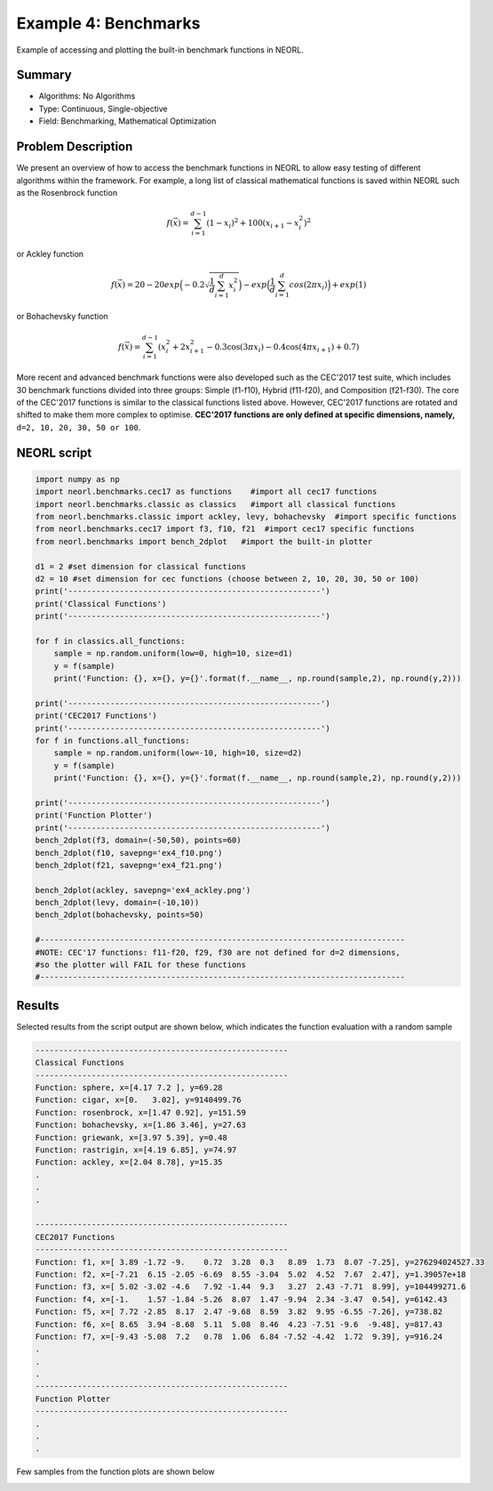 .. _ex4:

Example 4: Benchmarks
======================

Example of accessing and plotting the built-in benchmark functions in NEORL. 

Summary
--------------------

-  Algorithms: No Algorithms 
-  Type: Continuous, Single-objective
-  Field: Benchmarking, Mathematical Optimization

Problem Description
--------------------
   
We present an overview of how to access the benchmark functions in NEORL to allow easy testing of different algorithms within the framework. For example, a long list of classical mathematical functions is saved within NEORL such as the Rosenbrock function

.. math::

	f(\vec{x}) = \sum_{i=1}^{d-1} (1-x_i)^2 + 100 (x_{i+1} - x_i^2 )^2  

or Ackley function

.. math::

   f(\vec{x}) = 20-20exp\Big(-0.2\sqrt{\frac{1}{d}\sum_{i=1}^{d}x_i^2}\Big)-exp\Big(\frac{1}{d}\sum_{i=1}^{d}cos(2\pi x_i)\Big) + exp(1)

or Bohachevsky function

.. math::

	f(\vec{x}) = \sum_{i=1}^{d-1}(x_i^2 + 2x_{i+1}^2 - 0.3\cos(3\pi x_i) - 0.4\cos(4\pi x_{i+1}) + 0.7)
	                   
More recent and advanced benchmark functions were also developed such as the CEC'2017 test suite, which includes 30 benchmark functions divided into three groups: Simple (f1-f10), Hybrid (f11-f20), and Composition (f21-f30). The core of the CEC'2017 functions is similar to the classical functions listed above. However, CEC'2017 functions are rotated and shifted to make them more complex to optimise. **CEC'2017 functions are only defined at specific dimensions, namely,** ``d=2, 10, 20, 30, 50 or 100``.

NEORL script
--------------------

.. code-block:: python

	import numpy as np
	import neorl.benchmarks.cec17 as functions    #import all cec17 functions
	import neorl.benchmarks.classic as classics   #import all classical functions
	from neorl.benchmarks.classic import ackley, levy, bohachevsky  #import specific functions
	from neorl.benchmarks.cec17 import f3, f10, f21  #import cec17 specific functions 
	from neorl.benchmarks import bench_2dplot   #import the built-in plotter
	
	d1 = 2 #set dimension for classical functions
	d2 = 10 #set dimension for cec functions (choose between 2, 10, 20, 30, 50 or 100)
	print('------------------------------------------------------')
	print('Classical Functions')
	print('------------------------------------------------------')
	
	for f in classics.all_functions:
	    sample = np.random.uniform(low=0, high=10, size=d1)
	    y = f(sample)
	    print('Function: {}, x={}, y={}'.format(f.__name__, np.round(sample,2), np.round(y,2)))
	
	print('------------------------------------------------------')
	print('CEC2017 Functions')
	print('------------------------------------------------------')
	for f in functions.all_functions:
	    sample = np.random.uniform(low=-10, high=10, size=d2)
	    y = f(sample)
	    print('Function: {}, x={}, y={}'.format(f.__name__, np.round(sample,2), np.round(y,2)))
	
	print('------------------------------------------------------')
	print('Function Plotter')
	print('------------------------------------------------------')
	bench_2dplot(f3, domain=(-50,50), points=60)
	bench_2dplot(f10, savepng='ex4_f10.png')
	bench_2dplot(f21, savepng='ex4_f21.png')
	
	bench_2dplot(ackley, savepng='ex4_ackley.png')
	bench_2dplot(levy, domain=(-10,10))
	bench_2dplot(bohachevsky, points=50)
	
	#------------------------------------------------------------------------------
	#NOTE: CEC'17 functions: f11-f20, f29, f30 are not defined for d=2 dimensions, 
	#so the plotter will FAIL for these functions
	#------------------------------------------------------------------------------

 
Results
--------------------

Selected results from the script output are shown below, which indicates the function evaluation with a random sample 

.. code-block:: python

	------------------------------------------------------
	Classical Functions
	------------------------------------------------------
	Function: sphere, x=[4.17 7.2 ], y=69.28
	Function: cigar, x=[0.   3.02], y=9140499.76
	Function: rosenbrock, x=[1.47 0.92], y=151.59
	Function: bohachevsky, x=[1.86 3.46], y=27.63
	Function: griewank, x=[3.97 5.39], y=0.48
	Function: rastrigin, x=[4.19 6.85], y=74.97
	Function: ackley, x=[2.04 8.78], y=15.35
	.
	.
	.
	
	------------------------------------------------------
	CEC2017 Functions
	------------------------------------------------------
	Function: f1, x=[ 3.89 -1.72 -9.    0.72  3.28  0.3   8.89  1.73  8.07 -7.25], y=276294024527.33
	Function: f2, x=[-7.21  6.15 -2.05 -6.69  8.55 -3.04  5.02  4.52  7.67  2.47], y=1.39057e+18
	Function: f3, x=[ 5.02 -3.02 -4.6   7.92 -1.44  9.3   3.27  2.43 -7.71  8.99], y=104499271.6
	Function: f4, x=[-1.    1.57 -1.84 -5.26  8.07  1.47 -9.94  2.34 -3.47  0.54], y=6142.43
	Function: f5, x=[ 7.72 -2.85  8.17  2.47 -9.68  8.59  3.82  9.95 -6.55 -7.26], y=738.82
	Function: f6, x=[ 8.65  3.94 -8.68  5.11  5.08  8.46  4.23 -7.51 -9.6  -9.48], y=817.43
	Function: f7, x=[-9.43 -5.08  7.2   0.78  1.06  6.84 -7.52 -4.42  1.72  9.39], y=916.24
	.
	.
	.
	------------------------------------------------------
	Function Plotter
	------------------------------------------------------	
	.
	.
	.
	
Few samples from the function plots are shown below

.. image:: ../images/ex4_f10.png
   :scale: 50%
   :alt: alternate text
   :align: center
 
.. image:: ../images/ex4_f21.png
   :scale: 50%
   :alt: alternate text
   :align: center
 
.. image:: ../images/ex4_ackley.png
   :scale: 50%
   :alt: alternate text
   :align: center